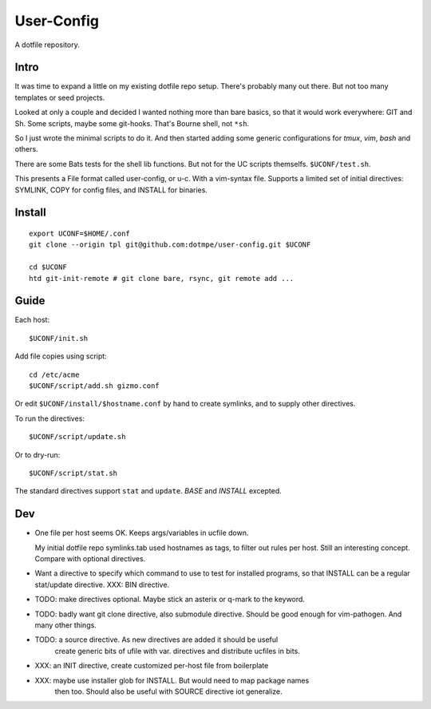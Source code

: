 User-Config
===========
A dotfile repository.


.. image:: screen-shot.png

Intro
-----
It was time to expand a little on my existing dotfile repo setup.
There's probably many out there. But not too many templates or seed projects.

Looked at only a couple and decided I wanted nothing more than bare basics,
so that it would work everywhere: GIT and Sh. Some scripts, maybe some
git-hooks. That's Bourne shell, not ``*sh``.

So I just wrote the minimal scripts to do it. And then started adding some
generic configurations for `tmux`, `vim`, `bash` and others.

There are some Bats tests for the shell lib functions. But not for the UC
scripts themselfs. ``$UCONF/test.sh``.

This presents a File format called user-config, or u-c. With a vim-syntax file.
Supports a limited set of initial directives: SYMLINK, COPY for config files,
and INSTALL for binaries.


Install
-------
::

  export UCONF=$HOME/.conf
  git clone --origin tpl git@github.com:dotmpe/user-config.git $UCONF

  cd $UCONF
  htd git-init-remote # git clone bare, rsync, git remote add ...


Guide
------
Each host::

  $UCONF/init.sh

Add file copies using script::

  cd /etc/acme
  $UCONF/script/add.sh gizmo.conf

Or edit ``$UCONF/install/$hostname.conf`` by hand to create symlinks,
and to supply other directives.

To run the directives::

  $UCONF/script/update.sh

Or to dry-run::

  $UCONF/script/stat.sh

The standard directives support ``stat`` and ``update``.
`BASE` and `INSTALL` excepted.


Dev
----
- One file per host seems OK. Keeps args/variables in ucfile down.

  My initial dotfile repo symlinks.tab used hostnames as tags, to filter out
  rules per host. Still an interesting concept. Compare with optional directives.

- Want a directive to specify which command to use to test for installed
  programs, so that INSTALL can be a regular stat/update directive. \
  XXX: BIN directive.

- TODO: make directives optional. Maybe stick an asterix or q-mark to the keyword.
- TODO: badly want git clone directive, also submodule directive. Should be good enough for vim-pathogen. And many other things.
- TODO: a source directive. As new directives are added it should be useful
    create generic bits of ufile with var. directives and distribute ucfiles in bits.

- XXX: an INIT directive, create customized per-host file from boilerplate
- XXX: maybe use installer glob for INSTALL. But would need to map package names
    then too. Should also be useful with SOURCE directive iot generalize.

